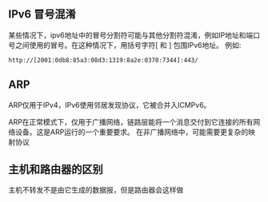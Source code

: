** IPv6 冒号混淆

某些情况下，ipv6地址中的冒号分割符可能与其他分割符混淆，例如IP地址和端口号之间使用的冒号。在这种情况下，用括号字符[ 和 ] 包围IPv6地址。
例如:

#+BEGIN_SRC
    http://[2001:0db8:85a3:08d3:1319:8a2e:0370:7344]:443/
#+END_SRC

** ARP

ARP仅用于IPv4，IPv6使用邻居发现协议，它被合并入ICMPv6。

ARP在正常模式下，仅用于广播网络，链路层能将一个消息交付到它连接的所有网络设备。这是ARP运行的一个重要要求。
在非广播网络中，可能需要更复杂的映射协议

** 主机和路由器的区别

主机不转发不是由它生成的数据报，但是路由器会这样做


